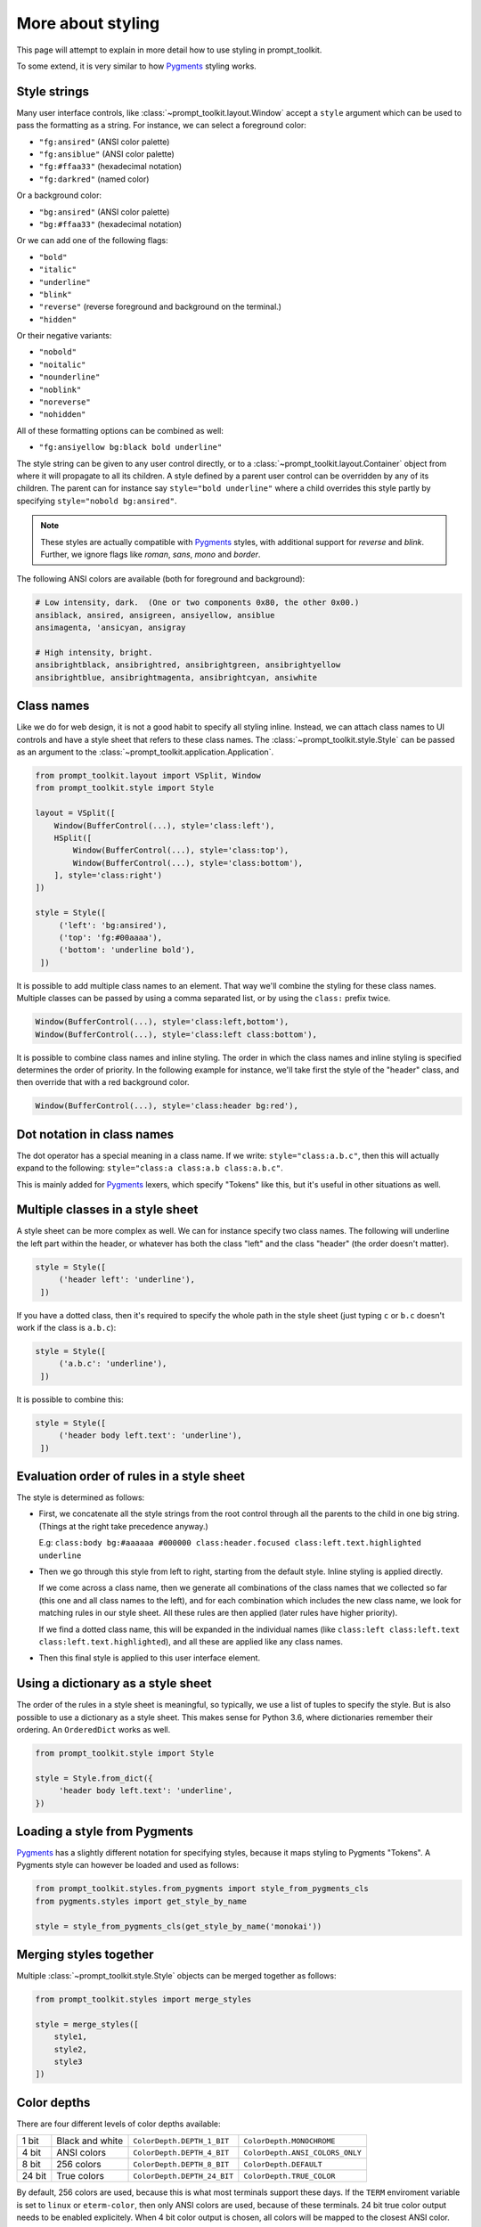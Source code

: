 .. _styling:

More about styling
------------------

This page will attempt to explain in more detail how to use styling in
prompt_toolkit.

To some extend, it is very similar to how `Pygments <http://pygments.org/>`_
styling works.


Style strings
^^^^^^^^^^^^^

Many user interface controls, like :class:`~prompt_toolkit.layout.Window`
accept a ``style`` argument which can be used to pass the formatting as a
string. For instance, we can select a foreground color:

- ``"fg:ansired"``  (ANSI color palette)
- ``"fg:ansiblue"`` (ANSI color palette)
- ``"fg:#ffaa33"``  (hexadecimal notation)
- ``"fg:darkred"``  (named color)

Or a background color:

- ``"bg:ansired"``  (ANSI color palette)
- ``"bg:#ffaa33"``  (hexadecimal notation)

Or we can add one of the following flags:

- ``"bold"``
- ``"italic"``
- ``"underline"``
- ``"blink"``
- ``"reverse"``  (reverse foreground and background on the terminal.)
- ``"hidden"``

Or their negative variants:

- ``"nobold"``
- ``"noitalic"``
- ``"nounderline"``
- ``"noblink"``
- ``"noreverse"``
- ``"nohidden"``

All of these formatting options can be combined as well:

- ``"fg:ansiyellow bg:black bold underline"``

The style string can be given to any user control directly, or to a
:class:`~prompt_toolkit.layout.Container` object from where it will propagate
to all its children. A style defined by a parent user control can be overridden
by any of its children. The parent can for instance say ``style="bold
underline"`` where a child overrides this style partly by specifying
``style="nobold bg:ansired"``.

.. note::

    These styles are actually compatible with
    `Pygments <http://pygments.org/>`_ styles, with additional support for
    `reverse` and `blink`. Further, we ignore flags like `roman`, `sans`,
    `mono` and `border`.

The following ANSI colors are available (both for foreground and background):

.. code::

    # Low intensity, dark.  (One or two components 0x80, the other 0x00.)
    ansiblack, ansired, ansigreen, ansiyellow, ansiblue
    ansimagenta, 'ansicyan, ansigray

    # High intensity, bright.
    ansibrightblack, ansibrightred, ansibrightgreen, ansibrightyellow
    ansibrightblue, ansibrightmagenta, ansibrightcyan, ansiwhite


Class names
^^^^^^^^^^^

Like we do for web design, it is not a good habit to specify all styling
inline. Instead, we can attach class names to UI controls and have a style
sheet that refers to these class names. The
:class:`~prompt_toolkit.style.Style` can be passed as an argument to the
:class:`~prompt_toolkit.application.Application`.

.. code:: python

    from prompt_toolkit.layout import VSplit, Window
    from prompt_toolkit.style import Style

    layout = VSplit([
        Window(BufferControl(...), style='class:left'),
        HSplit([
            Window(BufferControl(...), style='class:top'),
            Window(BufferControl(...), style='class:bottom'),
        ], style='class:right')
    ])

    style = Style([
         ('left': 'bg:ansired'),
         ('top': 'fg:#00aaaa'),
         ('bottom': 'underline bold'),
     ])

It is possible to add multiple class names to an element. That way we'll
combine the styling for these class names. Multiple classes can be passed by
using a comma separated list, or by using the ``class:`` prefix twice.

.. code:: python

   Window(BufferControl(...), style='class:left,bottom'),
   Window(BufferControl(...), style='class:left class:bottom'),

It is possible to combine class names and inline styling. The order in which
the class names and inline styling is specified determines the order of
priority. In the following example for instance, we'll take first the style of
the "header" class, and then override that with a red background color.

.. code:: python

    Window(BufferControl(...), style='class:header bg:red'),


Dot notation in class names
^^^^^^^^^^^^^^^^^^^^^^^^^^^

The dot operator has a special meaning in a class name. If we write:
``style="class:a.b.c"``, then this will actually expand to the following:
``style="class:a class:a.b class:a.b.c"``.

This is mainly added for `Pygments <http://pygments.org/>`_ lexers, which
specify "Tokens" like this, but it's useful in other situations as well.


Multiple classes in a style sheet
^^^^^^^^^^^^^^^^^^^^^^^^^^^^^^^^^

A style sheet can be more complex as well. We can for instance specify two
class names. The following will underline the left part within the header, or
whatever has both the class "left" and the class "header" (the order doesn't
matter).

.. code:: python

    style = Style([
         ('header left': 'underline'),
     ])


If you have a dotted class, then it's required to specify the whole path in the
style sheet (just typing ``c`` or ``b.c`` doesn't work if the class is
``a.b.c``):

.. code:: python

    style = Style([
         ('a.b.c': 'underline'),
     ])

It is possible to combine this:

.. code:: python

    style = Style([
         ('header body left.text': 'underline'),
     ])


Evaluation order of rules in a style sheet
^^^^^^^^^^^^^^^^^^^^^^^^^^^^^^^^^^^^^^^^^^

The style is determined as follows:

- First, we concatenate all the style strings from the root control through all
  the parents to the child in one big string. (Things at the right take
  precedence anyway.)

  E.g: ``class:body bg:#aaaaaa #000000 class:header.focused class:left.text.highlighted underline``

- Then we go through this style from left to right, starting from the default
  style. Inline styling is applied directly.
  
  If we come across a class name, then we generate all combinations of the
  class names that we collected so far (this one and all class names to the
  left), and for each combination which includes the new class name, we look
  for matching rules in our style sheet.  All these rules are then applied
  (later rules have higher priority).

  If we find a dotted class name, this will be expanded in the individual names
  (like ``class:left class:left.text class:left.text.highlighted``), and all
  these are applied like any class names.

- Then this final style is applied to this user interface element.


Using a dictionary as a style sheet
^^^^^^^^^^^^^^^^^^^^^^^^^^^^^^^^^^^

The order of the rules in a style sheet is meaningful, so typically, we use a
list of tuples to specify the style. But is also possible to use a dictionary
as a style sheet. This makes sense for Python 3.6, where dictionaries remember
their ordering. An ``OrderedDict`` works as well.

.. code:: python

    from prompt_toolkit.style import Style

    style = Style.from_dict({
         'header body left.text': 'underline',
    })


Loading a style from Pygments
^^^^^^^^^^^^^^^^^^^^^^^^^^^^^


`Pygments <http://pygments.org/>`_ has a slightly different notation for
specifying styles, because it maps styling to Pygments "Tokens". A Pygments
style can however be loaded and used as follows:

.. code:: python

    from prompt_toolkit.styles.from_pygments import style_from_pygments_cls
    from pygments.styles import get_style_by_name

    style = style_from_pygments_cls(get_style_by_name('monokai'))


Merging styles together
^^^^^^^^^^^^^^^^^^^^^^^

Multiple :class:`~prompt_toolkit.style.Style` objects can be merged together as
follows:

.. code:: python

    from prompt_toolkit.styles import merge_styles

    style = merge_styles([
        style1,
        style2,
        style3
    ])


Color depths
^^^^^^^^^^^^

There are four different levels of color depths available:

+--------+-----------------+-----------------------------+---------------------------------+
| 1 bit  | Black and white | ``ColorDepth.DEPTH_1_BIT``  | ``ColorDepth.MONOCHROME``       |
+--------+-----------------+-----------------------------+---------------------------------+
| 4 bit  | ANSI colors     | ``ColorDepth.DEPTH_4_BIT``  | ``ColorDepth.ANSI_COLORS_ONLY`` |
+--------+-----------------+-----------------------------+---------------------------------+
| 8 bit  | 256 colors      | ``ColorDepth.DEPTH_8_BIT``  | ``ColorDepth.DEFAULT``          |
+--------+-----------------+-----------------------------+---------------------------------+
| 24 bit | True colors     | ``ColorDepth.DEPTH_24_BIT`` | ``ColorDepth.TRUE_COLOR``       |
+--------+-----------------+-----------------------------+---------------------------------+

By default, 256 colors are used, because this is what most terminals support
these days. If the ``TERM`` enviroment variable is set to ``linux`` or
``eterm-color``, then only ANSI colors are used, because of these terminals. 24
bit true color output needs to be enabled explicitely. When 4 bit color output
is chosen, all colors will be mapped to the closest ANSI color.

Setting the default color depth for any prompt_toolkit application can be done
by setting the ``PROMPT_TOOLKIT_COLOR_DEPTH`` environment variable. You could
for instance copy the following into your `.bashrc` file.

.. code:: shell

    # export PROMPT_TOOLKIT_COLOR_DEPTH=DEPTH_1_BIT
    export PROMPT_TOOLKIT_COLOR_DEPTH=DEPTH_4_BIT
    # export PROMPT_TOOLKIT_COLOR_DEPTH=DEPTH_8_BIT
    # export PROMPT_TOOLKIT_COLOR_DEPTH=DEPTH_24_BIT

An application can also decide to set the color depth manually by passing a
:class:`~prompt_toolkit.output.color_depth.ColorDepth` value to the
:class:`~prompt_toolkit.application.Application` object:

.. code:: python

    from prompt_toolkit.output.color_depth import ColorDepth

    app = Application(
        color_depth=ColorDepth.ANSI_COLORS_ONLY,
        # ...
    )
